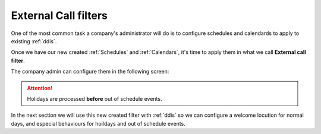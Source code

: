 .. _external_filters:

#####################
External Call filters
#####################

One of the most common task a company's administrator will do is to
configure schedules and calendards to apply to existing :ref:`ddis`.

Once we have our new created :ref:`Schedules` and :ref:`Calendars`, it's time to apply them
in what we call **External call filter**.

The company admin can configure them in the following screen:

.. image:: img/external_call_filter.png

.. glossary::

    Name
        Descriptive name that will reference this filter in DDIs configuration.

    Welcome locution
        This locution will be played if the call is not going to be
        forwarded by out of schedule or holiday filtering (in other words if
        the normal routing of the DDI is going to be applied).

    Black list
        External origin will be checked against the associated :ref:`match_lists`,
        if a coincidence is found, the call will be rejected immediately.

    White list
        External origin will be checked against the associated :ref:`match_lists`,
        if a coincidence is found, the call will be directly routed to the DDI
        destination, skipping the filter process. Take into account that black
        listed are checked before white lists.

    Holiday locution
        The locution will be  played when the day is maked as holiday in any
        of the calendars associated with the filter **if the calendar entry has
        no locution** for that day.

    Holiday forward type
        After playing the above locution (if configured), call can be forwarded
        to a voicemail, external number or internal extension. For example, the
        filter of the image will redirect calls during holidays to the external
        number 676 676 676.

    Out of schedule locution
        The locution will be played when, not being holiday, the current time
        is not in any of the time gaps defined in the schedules assigned to the
        filter.

    Out of schedule forward type
        Like in the holidays forward, but for out of schedule. The image above
        won't apply any forward (and the call will be hanguped).

    Calendars
        One or more calendars can be associated with the filter. The combination
        of all the callendars will be applied.

    Schedules
        One or more schedules can be applied. The combination of all the time
        gaps defined in the schedules will be applied.


.. attention:: Holidays are processed **before** out of schedule events.

In the next section we will use this new created filter with
:ref:`ddis` so we can configure a welcome locution for normal days,
and especial behaviours for hoildays and out of schedule events.
